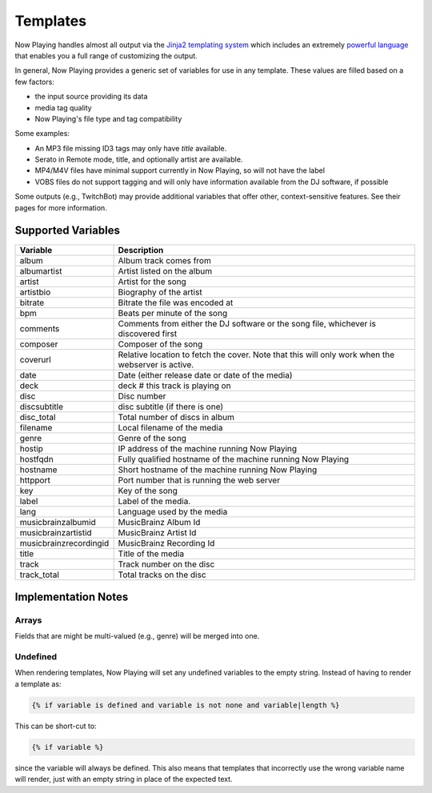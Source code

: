 Templates
=========

Now Playing handles almost all output via the
`Jinja2 templating system <https://jinja2docs.readthedocs.io/>`_ which
includes an extremely `powerful language <https://jinja2docs.readthedocs.io/en/stable/templates.html>`_
that enables you a full range of customizing the output.

In general, Now Playing provides a generic set of variables for use in any template. These
values are filled based on a few factors:

* the input source providing its data
* media tag quality
* Now Playing's file type and tag compatibility

Some examples:

* An MP3 file missing ID3 tags may only have `title` available.
* Serato in Remote mode, title, and optionally artist are available.
* MP4/M4V files have minimal support currently in Now Playing, so will not have the label
* VOBS files do not support tagging and will only have information available from the DJ software, if possible

Some outputs (e.g., TwitchBot) may provide additional variables that offer
other, context-sensitive features. See their pages for more information.

Supported Variables
--------------------

.. list-table::
   :header-rows: 1

   * - Variable
     - Description
   * - album
     - Album track comes from
   * - albumartist
     - Artist listed on the album
   * - artist
     - Artist for the song
   * - artistbio
     - Biography of the artist
   * - bitrate
     - Bitrate the file was encoded at
   * - bpm
     - Beats per minute of the song
   * - comments
     - Comments from either the DJ software or the song file, whichever is discovered first
   * - composer
     - Composer of the song
   * - coverurl
     - Relative location to fetch the cover. Note that this will only work when the webserver is active.
   * - date
     - Date (either release date or date of the media)
   * - deck
     - deck # this track is playing on
   * - disc
     - Disc number
   * - discsubtitle
     - disc subtitle (if there is one)
   * - disc_total
     - Total number of discs in album
   * - filename
     - Local filename of the media
   * - genre
     - Genre of the song
   * - hostip
     - IP address of the machine running Now Playing
   * - hostfqdn
     - Fully qualified hostname of the machine running Now Playing
   * - hostname
     - Short hostname of the machine running Now Playing
   * - httpport
     - Port number that is running the web server
   * - key
     - Key of the song
   * - label
     - Label of the media.
   * - lang
     - Language used by the media
   * - musicbrainzalbumid
     - MusicBrainz Album Id
   * - musicbrainzartistid
     - MusicBrainz Artist Id
   * - musicbrainzrecordingid
     - MusicBrainz Recording Id
   * - title
     - Title of the media
   * - track
     - Track number on the disc
   * - track_total
     - Total tracks on the disc


Implementation Notes
--------------------

Arrays
^^^^^^

Fields that are might be multi-valued (e.g., genre) will be merged into one.

Undefined
^^^^^^^^^

When rendering templates, Now Playing will set any undefined variables to the empty string.
Instead of having to render a template as:

.. code-block:: jinja

  {% if variable is defined and variable is not none and variable|length %}

This can be short-cut to:

.. code-block:: jinja

  {% if variable %}

since the variable will always be defined. This also means that templates
that incorrectly use the wrong variable name will render, just with an empty
string in place of the expected text.

